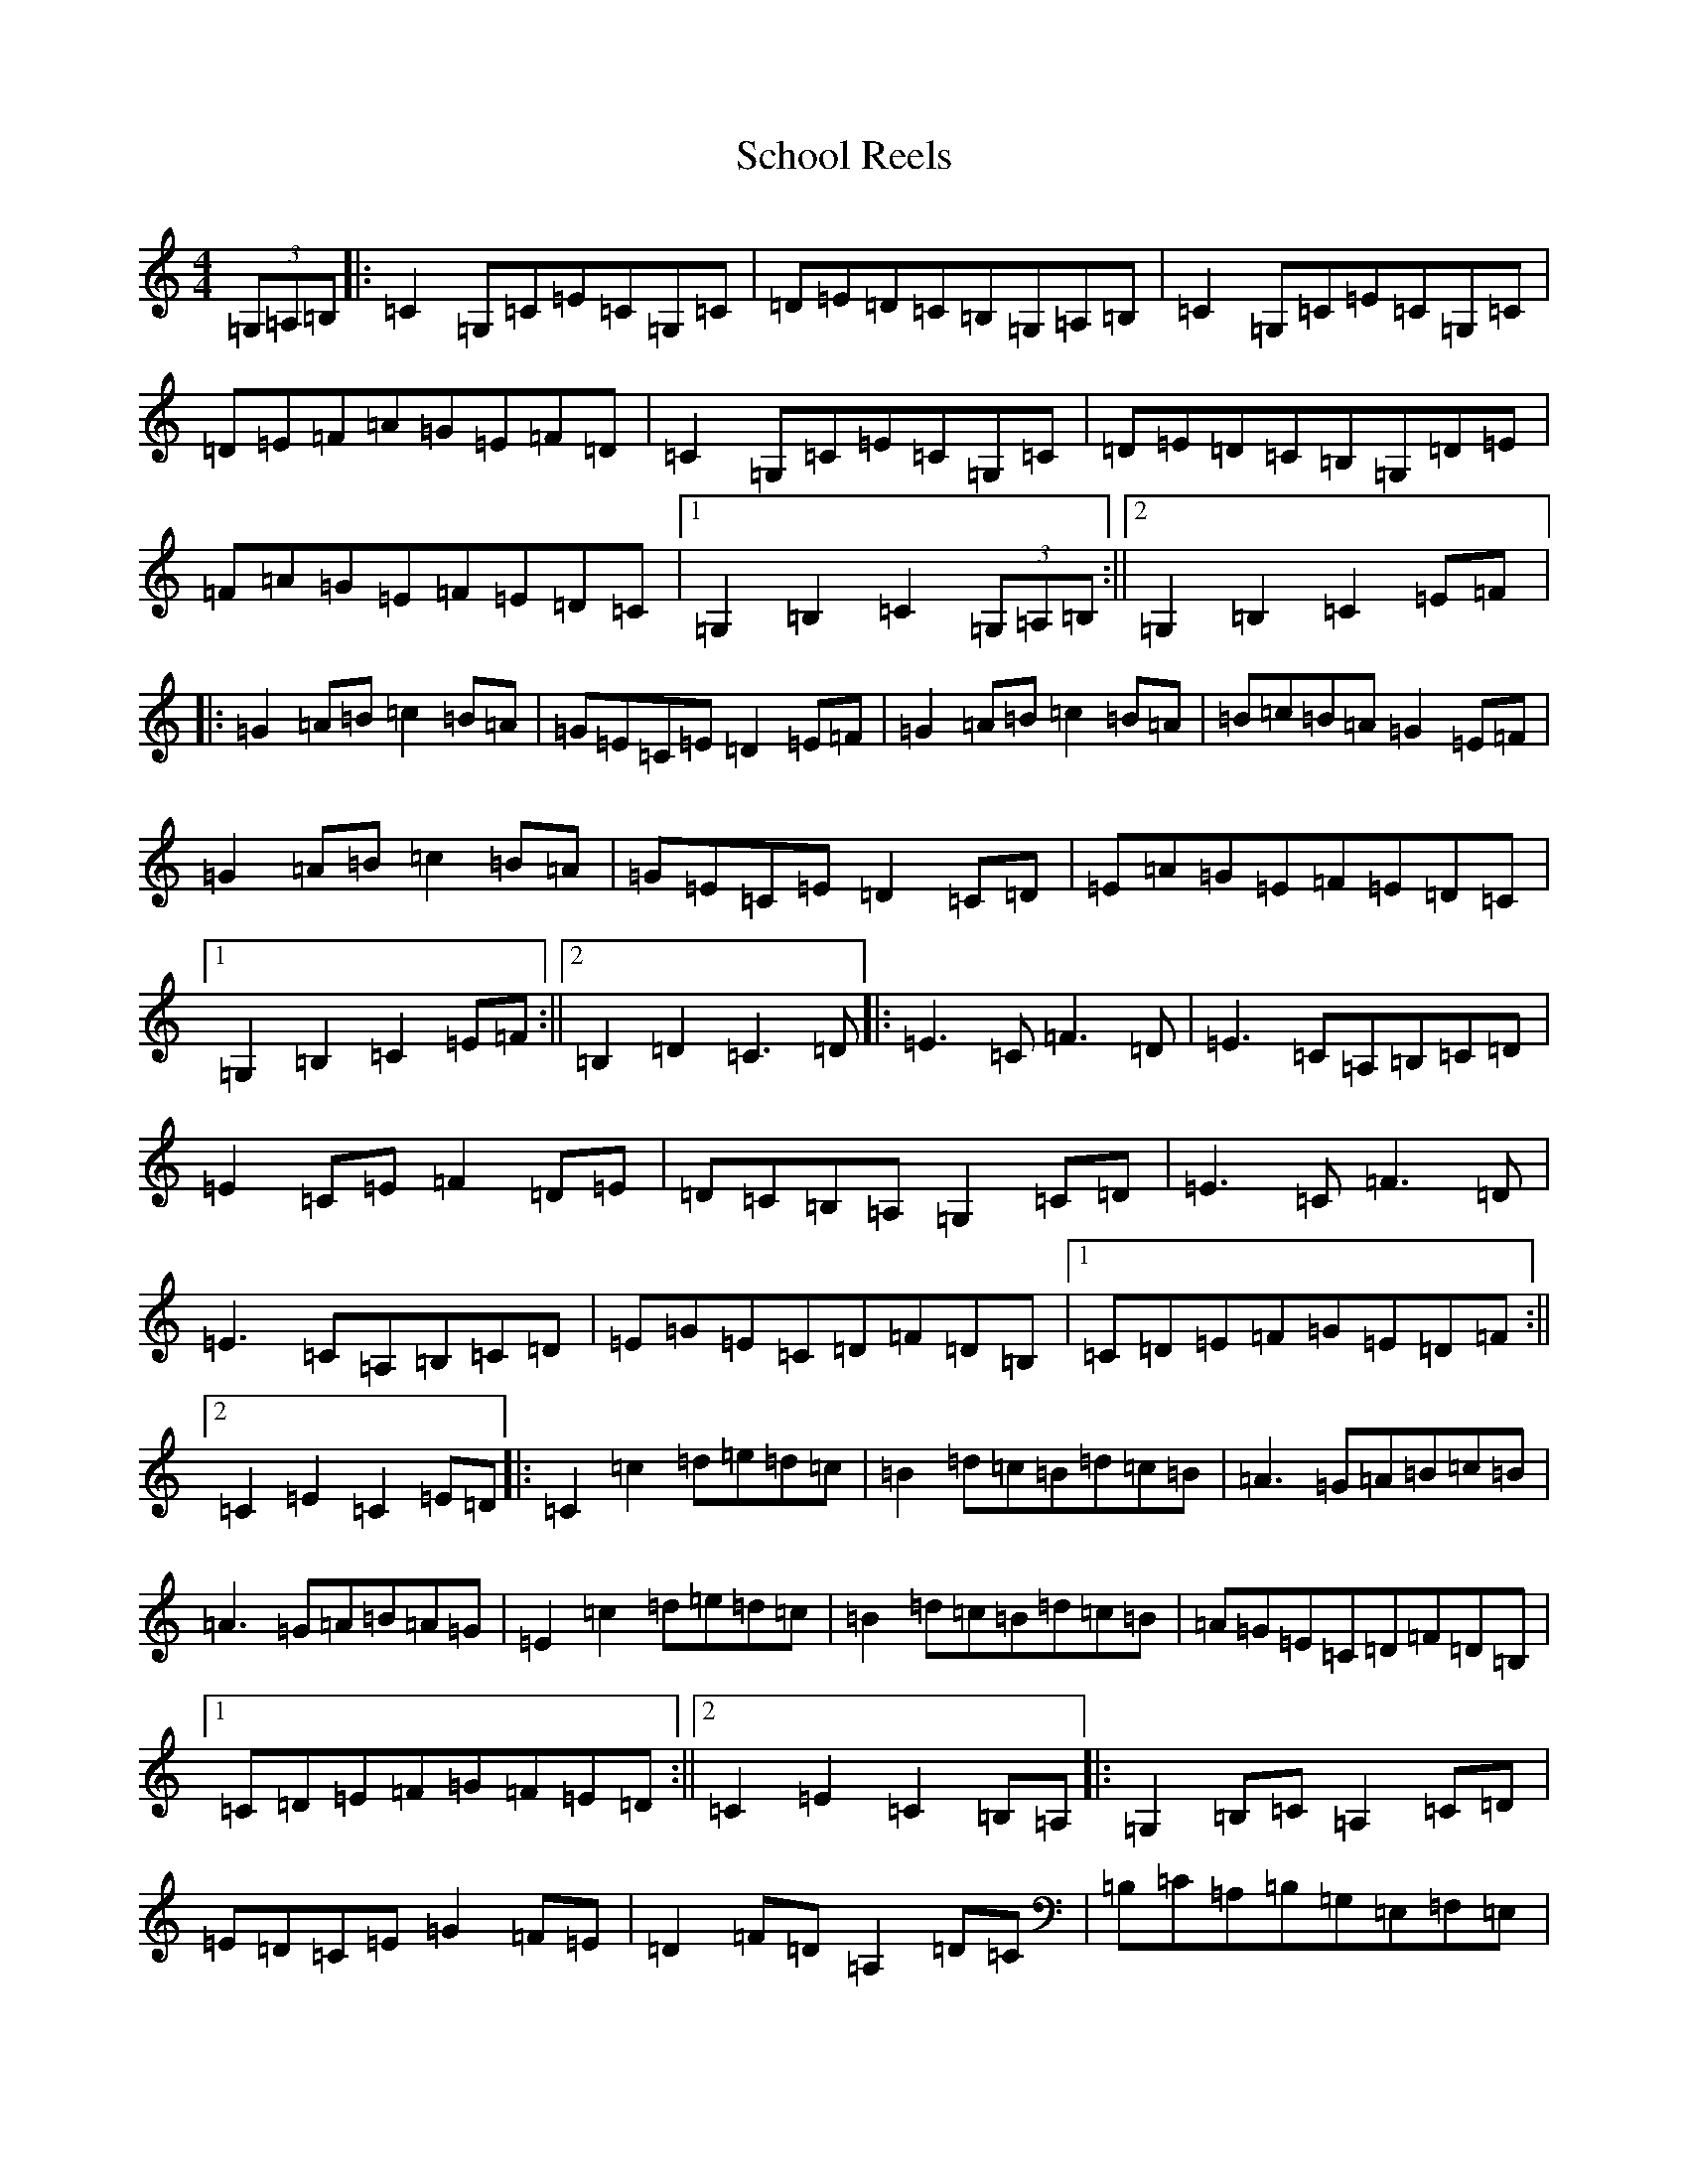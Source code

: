X: 18945
T: School Reels
S: https://thesession.org/tunes/3069#setting3069
R: reel
M:4/4
L:1/8
K: C Major
(3=G,=A,=B,|:=C2=G,=C=E=C=G,=C|=D=E=D=C=B,=G,=A,=B,|=C2=G,=C=E=C=G,=C|=D=E=F=A=G=E=F=D|=C2=G,=C=E=C=G,=C|=D=E=D=C=B,=G,=D=E|=F=A=G=E=F=E=D=C|1=G,2=B,2=C2(3=G,=A,=B,:||2=G,2=B,2=C2=E=F|:=G2=A=B=c2=B=A|=G=E=C=E=D2=E=F|=G2=A=B=c2=B=A|=B=c=B=A=G2=E=F|=G2=A=B=c2=B=A|=G=E=C=E=D2=C=D|=E=A=G=E=F=E=D=C|1=G,2=B,2=C2=E=F:||2=B,2=D2=C3=D|:=E3=C=F3=D|=E3=C=A,=B,=C=D|=E2=C=E=F2=D=E|=D=C=B,=A,=G,2=C=D|=E3=C=F3=D|=E3=C=A,=B,=C=D|=E=G=E=C=D=F=D=B,|1=C=D=E=F=G=E=D=F:||2=C2=E2=C2=E=D|:=C2=c2=d=e=d=c|=B2=d=c=B=d=c=B|=A3=G=A=B=c=B|=A3=G=A=B=A=G|=E2=c2=d=e=d=c|=B2=d=c=B=d=c=B|=A=G=E=C=D=F=D=B,|1=C=D=E=F=G=F=E=D:||2=C2=E2=C2=B,=A,|:=G,2=B,=C=A,2=C=D|=E=D=C=E=G2=F=E|=D2=F=D=A,2=D=C|=B,=C=A,=B,=G,=E,=F,=E,|=G,2=B,=C=A,2=C=D|=E=D=C=E=G2=F=E|=D2=D2=C=B,=A,=B,|1=C2=E2=C2=B,=A,:||2=G,=A,=B,=C=D=F=E=D|:=C2=G=C=A=C=G=C|=D=E=F=G=A=G=F=E|=D2=A=D=B=D=A=D|=E=F=G=F=E=D=C=A,|=C2=G=C=A=C=G=C|=D=E=F=G=A=G=F=E|=D2=D2=C=B,=A,=B,|1=G,=A,=B,=C=D=F=E=D:||2=C2=G2=c4|